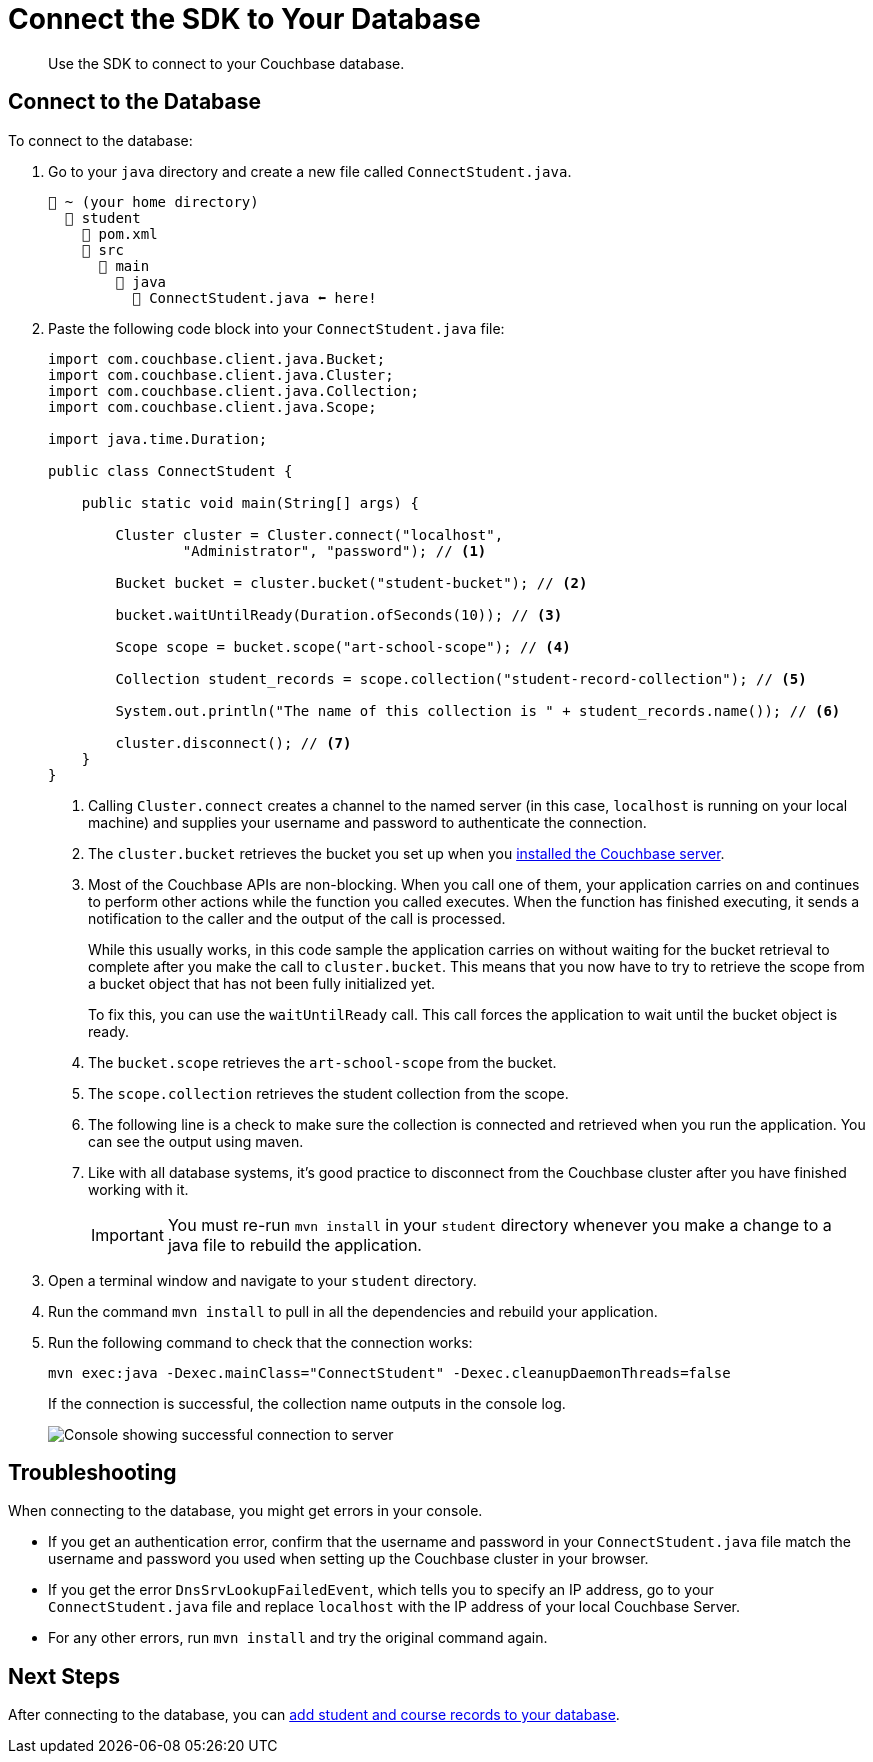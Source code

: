 = Connect the SDK to Your Database
:description: Use the SDK to connect to your Couchbase database.
:page-topic-type: tutorial
:page-pagination: full
:imagesdir: ../../images

[abstract]
{description}

[#connect-to-the-database]
== Connect to the Database

To connect to the database:

. Go to your `java` directory and create a new file called `ConnectStudent.java`.
+
....
📂 ~ (your home directory)
  📂 student
    📃 pom.xml
    📂 src
      📂 main
        📂 java
          📃 ConnectStudent.java ⬅ here!
....
+
. Paste the following code block into your `ConnectStudent.java` file:
+
[source, java]
----
import com.couchbase.client.java.Bucket;
import com.couchbase.client.java.Cluster;
import com.couchbase.client.java.Collection;
import com.couchbase.client.java.Scope;

import java.time.Duration;

public class ConnectStudent {

    public static void main(String[] args) {

        Cluster cluster = Cluster.connect("localhost",
                "Administrator", "password"); // <1>     

        Bucket bucket = cluster.bucket("student-bucket"); // <2>   

        bucket.waitUntilReady(Duration.ofSeconds(10)); // <3>    

        Scope scope = bucket.scope("art-school-scope"); // <4>    

        Collection student_records = scope.collection("student-record-collection"); // <5>    

        System.out.println("The name of this collection is " + student_records.name()); // <6>   

        cluster.disconnect(); // <7>
    }
}
----
+
<1> Calling `Cluster.connect` creates a channel to the named server (in this case, `localhost` is running on your local machine) and supplies your username and password to authenticate the connection.
<2> The `cluster.bucket` retrieves the bucket you set up when you xref:tutorial-install-server.adoc[installed the Couchbase server].
<3> Most of the Couchbase APIs are non-blocking. When you call one of them, your application carries on and continues to perform other actions while the function you called executes. 
When the function has finished executing, it sends a notification to the caller and the output of the call is processed.
+
While this usually works, in this code sample the application carries on without waiting for the bucket retrieval to complete after you make the call to `cluster.bucket`.
This means that you now have to try to retrieve the scope from a bucket object that has not been fully initialized yet.
+
To fix this, you can use the `waitUntilReady` call. This call forces the application to wait until the bucket object is ready.
+
<4> The `bucket.scope` retrieves the `art-school-scope` from the bucket.
<5> The `scope.collection` retrieves the student collection from the scope.
<6> The following line is a check to make sure the collection is connected and retrieved when you run the application. You can see the output using maven.
<7> Like with all database systems, it's good practice to disconnect from the Couchbase cluster after you have finished working with it.
+
[IMPORTANT]
====
You must re-run `mvn install` in your `student` directory whenever you make a change to a java file to rebuild the application. 
====
+
. Open a terminal window and navigate to your `student` directory.
. Run the command `mvn install` to pull in all the dependencies and rebuild your application.
. Run the following command to check that the connection works:
+
[source, sh]
----
mvn exec:java -Dexec.mainClass="ConnectStudent" -Dexec.cleanupDaemonThreads=false
----
+
If the connection is successful, the collection name outputs in the console log.
+
image::student-record-collection-console-output.png[alt="Console showing successful connection to server"]


== Troubleshooting

When connecting to the database, you might get errors in your console.

* If you get an authentication error, confirm that the username and password in your `ConnectStudent.java` file match the username and password you used when setting up the Couchbase cluster in your browser.
* If you get the error `DnsSrvLookupFailedEvent`, which tells you to specify an IP address, go to your `ConnectStudent.java` file and replace `localhost` with the IP address of your local Couchbase Server.
* For any other errors, run `mvn install` and try the original command again.


== Next Steps

After connecting to the database, you can xref:java-tutorial/create-records.adoc[add student and course records to your database].